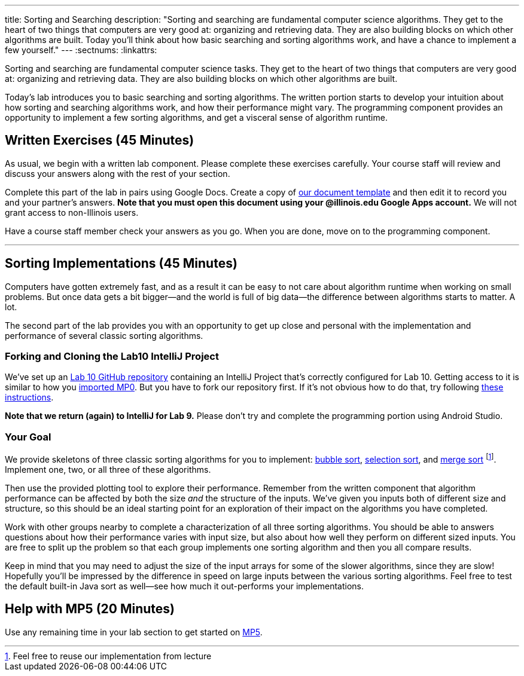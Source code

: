---
title: Sorting and Searching
description:
  "Sorting and searching are fundamental computer science algorithms. They get to
  the heart of two things that computers are very good at: organizing and
  retrieving data. They are also building blocks on which other algorithms are
  built. Today you'll think about how basic searching and sorting algorithms
  work, and have a chance to implement a few yourself."
---
:sectnums:
:linkattrs:

[.lead]
//
Sorting and searching are fundamental computer science tasks.
//
They get to the heart of two things that computers are very good at: organizing
and retrieving data.
//
They are also building blocks on which other algorithms are built.

Today's lab introduces you to basic searching and sorting algorithms.
//
The written portion starts to develop your intuition about how sorting and
searching algorithms work, and how their performance might vary.
//
The programming component provides an opportunity to implement a few sorting
algorithms, and get a visceral sense of algorithm runtime.

[[exercises]]
== Written Exercises [.text-muted]#(45 Minutes)#

[.lead]
//
As usual, we begin with a written lab component.
//
Please complete these exercises carefully.
//
Your course staff will review and discuss your answers along with the rest of
your section.

Complete this part of the lab in pairs using Google Docs.
//
Create a copy of
//
https://goo.gl/QwZnZY[our document template]
//
and then edit it to record you and your partner's answers.
//
**Note that you must open this document using your @illinois.edu Google Apps
account.**
//
We will not grant access to non-Illinois users.

Have a course staff member check your answers as you go.
//
When you are done, move on to the programming component.

'''

[[coding]]
== Sorting Implementations [.text-muted]#(45 Minutes)#

[.lead]
//
Computers have gotten extremely fast, and as a result it can be easy to not care
about algorithm runtime when working on small problems.
//
But once data gets a bit bigger&mdash;and the world is full of big
data&mdash;the difference between algorithms starts to matter.
//
A lot.

The second part of the lab provides you with an opportunity to get up close and
personal with the implementation and performance of several classic sorting
algorithms.

=== Forking and Cloning the Lab10 IntelliJ Project

We've set up an
//
https://github.com/cs125-illinois/Lab10[Lab 10 GitHub repository]
//
containing an IntelliJ Project that's correctly configured for Lab 10.
//
Getting access to it is similar to how you
//
link:/MP/2018/spring/setup/git/#importing[imported MP0].
//
But you have to fork our repository first.
//
If it's not obvious how to do that, try following
//
https://help.github.com/articles/fork-a-repo/[these instructions].

**Note that we return (again) to IntelliJ for Lab 9.**
//
Please don't try and complete the programming portion using Android Studio.

=== Your Goal

We provide skeletons of three classic sorting algorithms for you to implement:
//
https://en.wikipedia.org/wiki/Bubble_sort[bubble sort],
//
https://en.wikipedia.org/wiki/Selection_sort[selection sort],
//
and
//
https://en.wikipedia.org/wiki/Merge_sort[merge sort]
//
footnote:[Feel free to reuse our implementation from lecture].
//
Implement one, two, or all three of these algorithms.

Then use the provided plotting tool to explore their performance.
//
Remember from the written component that algorithm performance can be affected
by both the size _and_ the structure of the inputs.
//
We've given you inputs both of different size and structure, so this should be
an ideal starting point for an exploration of their impact on the algorithms you
have completed.

Work with other groups nearby to complete a characterization of all three
sorting algorithms.
//
You should be able to answers questions about how their performance varies with
input size, but also about how well they perform on different sized inputs.
//
You are free to split up the problem so that each group implements one sorting
algorithm and then you all compare results.

Keep in mind that you may need to adjust the size of the input arrays for some
of the slower algorithms, since they are slow!
//
Hopefully you'll be impressed by the difference in speed on large inputs between
the various sorting algorithms.
//
Feel free to test the default built-in Java sort as well&mdash;see how much it
out-performs your implementations.

[[mp5]]
== Help with MP5 [.text-muted]#(20 Minutes)#

Use any remaining time in your lab section to get started on link:/MP/5/[MP5].

// vim: ts=2:sw=2:et
